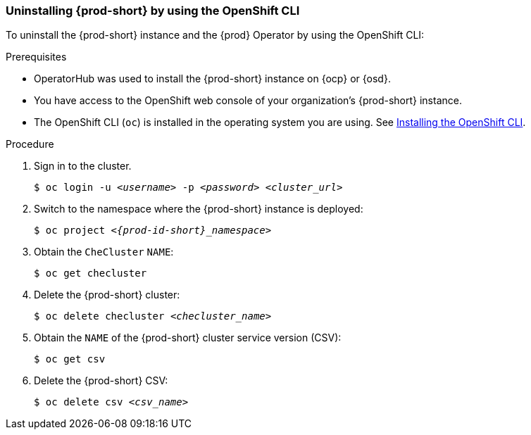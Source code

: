[id="uninstalling-che-by-using-the-openshift-cli_{context}"]
=== Uninstalling {prod-short} by using the OpenShift CLI

To uninstall the {prod-short} instance and the {prod} Operator by using the OpenShift CLI:

.Prerequisites

* OperatorHub was used to install the {prod-short} instance on {ocp} or {osd}.
* You have access to the OpenShift web console of your organization's {prod-short} instance.
* The OpenShift CLI (`oc`) is installed in the operating system you are using. See link:https://docs.openshift.com/container-platform/4.10/cli_reference/openshift_cli/getting-started-cli.html#installing-openshift-cli[Installing the OpenShift CLI].

.Procedure

. Sign in to the cluster.

+
`$ oc login -u __<username>__ -p __<password>__ __<cluster_url>__`

. Switch to the namespace where the {prod-short} instance is deployed:

+
`$ oc project __<{prod-id-short}_namespace>__`

. Obtain the `CheCluster` `NAME`:

+
`$ oc get checluster`

. Delete the {prod-short} cluster:

+
`$ oc delete checluster __<checluster_name>__`

. Obtain the `NAME` of the {prod-short} cluster service version (CSV):

+
`$ oc get csv`

. Delete the {prod-short} CSV:

+
`$ oc delete csv __<csv_name>__`
